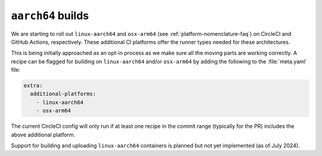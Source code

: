 ``aarch64`` builds
==================

.. datechanged:: 2024-03-04
   Added this section as initial linux-aarch64 builds are starting

.. datechanged:: 2024-04-04
   Information about osx-arm64 builds

We are starting to roll out ``linux-aarch64`` and ``osx-arm64`` (see
:ref:`platform-nomenclature-faq`) on CircleCI and GitHub Actions, respectively. 
These additional CI platforms offer the runner types needed for these architectures.

This is being initially approached as an opt-in process as we make sure
all the moving parts are working correctly. A recipe can be flagged for
building on ``linux-aarch64`` and/or ``osx-arm64`` by adding the following to the
:file:`meta.yaml` file:

.. code-block:: yaml

   extra:
     additional-platforms:
       - linux-aarch64
       - osx-arm64

The current CircleCI config will only run if at least one recipe in the
commit range (typically for the PR) includes the above additional
platform.

Support for building and uploading ``linux-aarch64`` containers is planned but
not yet implemented (as of July 2024).
